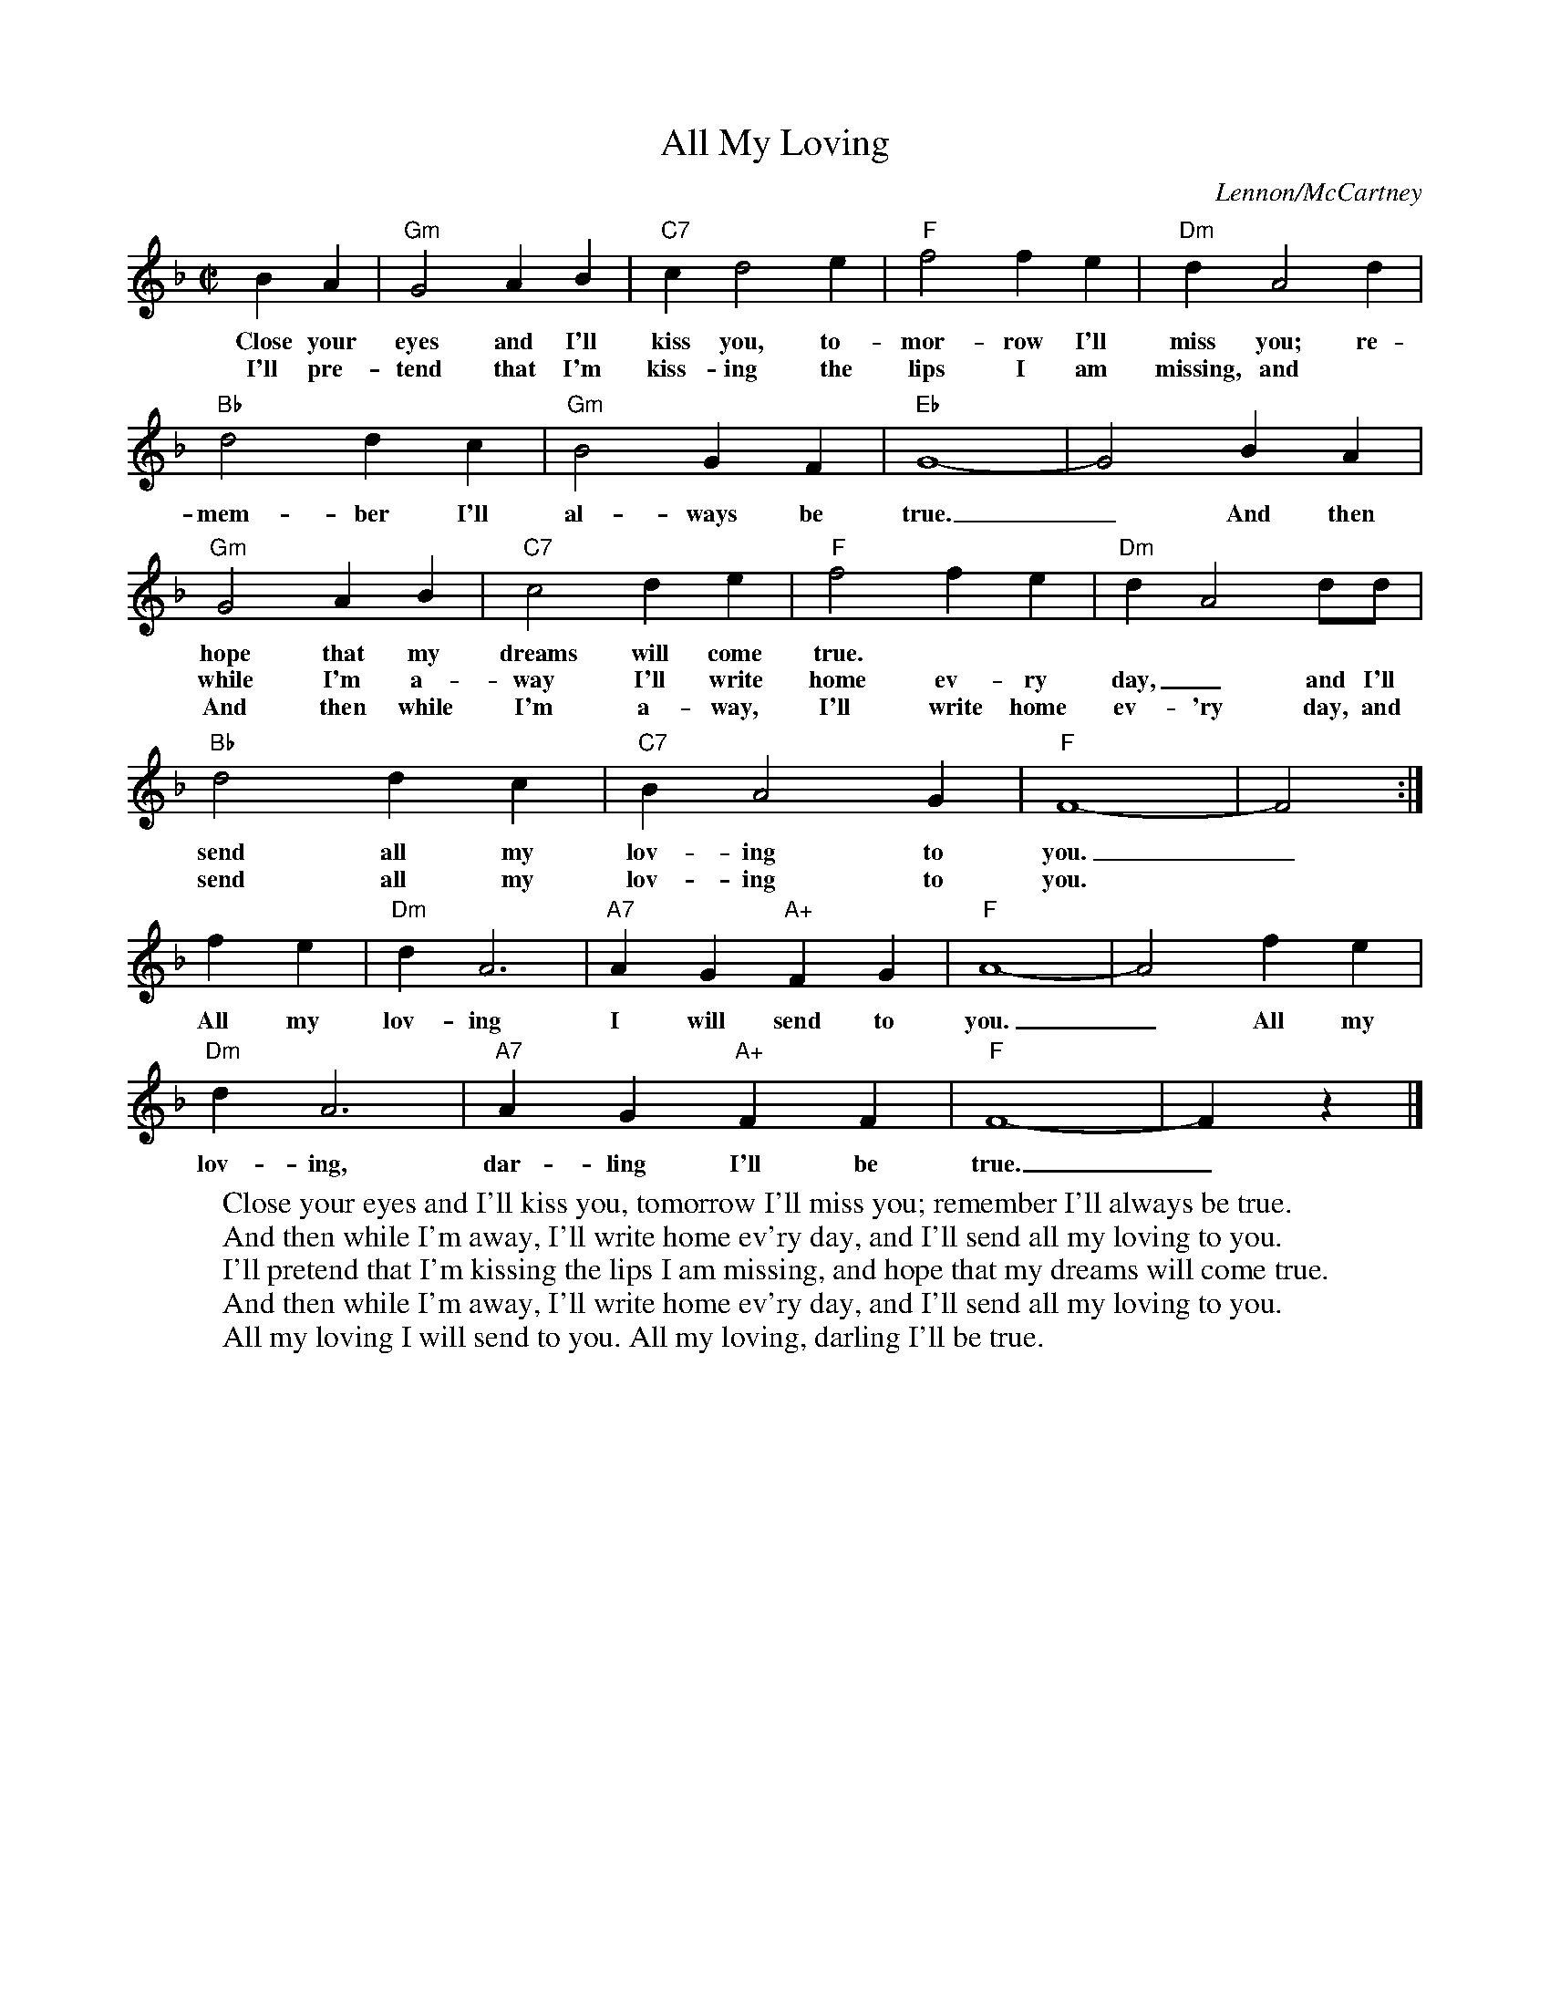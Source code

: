 X: 1
T: All My Loving
C: Lennon/McCartney
M: C|
K: F
L: 1/4
   BA | "Gm"G2AB | "C7"cd2e | "F"f2fe | "Dm"dA2d |
w: Close your eyes and I'll kiss you, to-mor-row I'll miss you; re-
w: I'll pre-tend that I'm kiss-ing the lips I am missing, and
  "Bb"d2dc | "Gm"B2GF | "Eb"G4- | G2BA |
w: mem-ber I'll al-ways be true._ And then
  "Gm"G2AB | "C7"c2de | "F"f2fe | "Dm"d-A2d/d/ |
w: hope that my dreams will come true.
w: while I'm a-way I'll write home ev-ry day,_ and I'll
w: And then while I'm a-way, I'll write home ev-'ry day, and I'll
  "Bb"d2dc | "C7"BA2G | "F"F4- | F2 :|
w: send all my lov-ing to you._
w: send all my lov-ing to you.
  fe | "Dm"dA3 | "A7"AG"A+"FG | "F"A4- | A2fe |
w: All my lov-ing I will send to you._ All my
  "Dm"dA3 | "A7"AG"A+"FF | "F"F4- | Fz |]
w: lov-ing, dar-ling I'll be true._
%
W:Close your eyes and I'll kiss you, tomorrow I'll miss you; remember I'll always be true.
W:And then while I'm away, I'll write home ev'ry day, and I'll send all my loving to you.
W:I'll pretend that I'm kissing the lips I am missing, and hope that my dreams will come true.
W:And then while I'm away, I'll write home ev'ry day, and I'll send all my loving to you.
W:All my loving I will send to you. All my loving, darling I'll be true.
